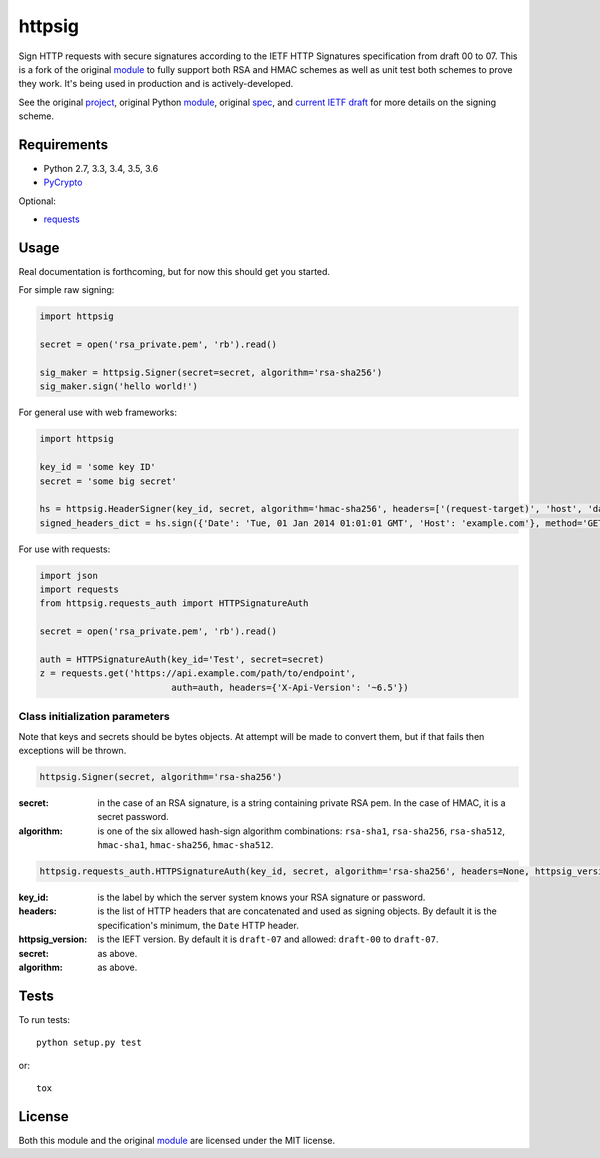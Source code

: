 httpsig
=======

.. image:: https://travis-ci.org/ahknight/httpsig.svg?branch=master
    :target: https://travis-ci.org/ahknight/httpsig

.. image:: https://travis-ci.org/ahknight/httpsig.svg?branch=develop
    :target: https://travis-ci.org/ahknight/httpsig

Sign HTTP requests with secure signatures according to the IETF HTTP Signatures specification from draft 00 to 07.  This is a fork of the original module_ to fully support both RSA and HMAC schemes as well as unit test both schemes to prove they work.  It's being used in production and is actively-developed.

See the original project_, original Python module_, original spec_, and `current IETF draft`_ for more details on the signing scheme.

.. _project: https://github.com/joyent/node-http-signature
.. _module: https://github.com/zzsnzmn/py-http-signature
.. _spec: https://github.com/joyent/node-http-signature/blob/master/http_signing.md
.. _`current IETF draft`: https://datatracker.ietf.org/doc/draft-cavage-http-signatures/

Requirements
------------

* Python 2.7, 3.3, 3.4, 3.5, 3.6
* PyCrypto_

Optional:

* requests_

.. _PyCrypto: https://pypi.python.org/pypi/pycrypto
.. _requests: https://pypi.python.org/pypi/requests

Usage
-----

Real documentation is forthcoming, but for now this should get you started.

For simple raw signing:

.. code:: python

    import httpsig

    secret = open('rsa_private.pem', 'rb').read()

    sig_maker = httpsig.Signer(secret=secret, algorithm='rsa-sha256')
    sig_maker.sign('hello world!')

For general use with web frameworks:

.. code:: python

    import httpsig

    key_id = 'some key ID'
    secret = 'some big secret'

    hs = httpsig.HeaderSigner(key_id, secret, algorithm='hmac-sha256', headers=['(request-target)', 'host', 'date'])
    signed_headers_dict = hs.sign({'Date': 'Tue, 01 Jan 2014 01:01:01 GMT', 'Host': 'example.com'}, method='GET', path='/api/1/object/1')

For use with requests:

.. code:: python

    import json
    import requests
    from httpsig.requests_auth import HTTPSignatureAuth

    secret = open('rsa_private.pem', 'rb').read()

    auth = HTTPSignatureAuth(key_id='Test', secret=secret)
    z = requests.get('https://api.example.com/path/to/endpoint',
                             auth=auth, headers={'X-Api-Version': '~6.5'})

Class initialization parameters
~~~~~~~~~~~~~~~~~~~~~~~~~~~~~~~

Note that keys and secrets should be bytes objects.  At attempt will be made to convert them, but if that fails then exceptions will be thrown.

.. code:: python

    httpsig.Signer(secret, algorithm='rsa-sha256')

:secret: in the case of an RSA signature, is a string containing private RSA pem. In the case of HMAC, it is a secret password.
:algorithm: is one of the six allowed hash-sign algorithm combinations: ``rsa-sha1``, ``rsa-sha256``, ``rsa-sha512``, ``hmac-sha1``, ``hmac-sha256``, ``hmac-sha512``.


.. code:: python

    httpsig.requests_auth.HTTPSignatureAuth(key_id, secret, algorithm='rsa-sha256', headers=None, httpsig_version=None)

:key_id: is the label by which the server system knows your RSA signature or password.
:headers: is the list of HTTP headers that are concatenated and used as signing objects. By default it is the specification's minimum, the ``Date`` HTTP header.
:httpsig_version: is the IEFT version. By default it is ``draft-07`` and allowed: ``draft-00`` to ``draft-07``.
:secret:  as above.
:algorithm: as above.

Tests
-----

To run tests::

    python setup.py test

or::

    tox

License
-------

Both this module and the original module_ are licensed under the MIT license.
